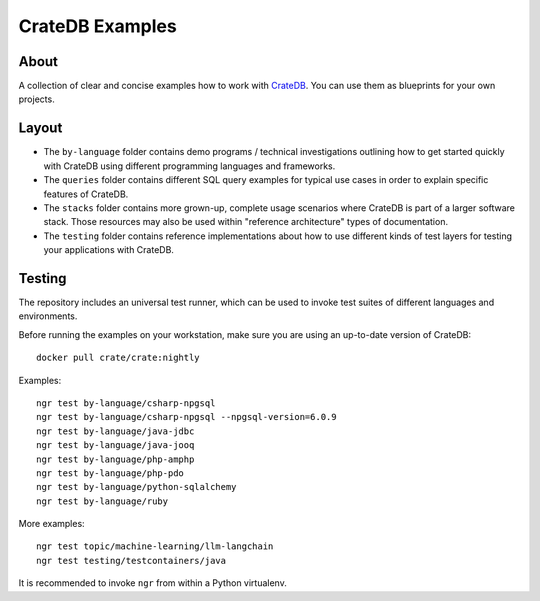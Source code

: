 ################
CrateDB Examples
################


*****
About
*****

A collection of clear and concise examples how to work with `CrateDB`_.
You can use them as blueprints for your own projects.


******
Layout
******

- The ``by-language`` folder contains demo programs / technical investigations
  outlining how to get started quickly with CrateDB using different programming
  languages and frameworks.

- The ``queries`` folder contains different SQL query examples for typical use
  cases in order to explain specific features of CrateDB.

- The ``stacks`` folder contains more grown-up, complete usage scenarios where
  CrateDB is part of a larger software stack. Those resources may also be used
  within "reference architecture" types of documentation.

- The ``testing`` folder contains reference implementations about how to use
  different kinds of test layers for testing your applications with CrateDB.


*******
Testing
*******

The repository includes an universal test runner, which can be used to invoke
test suites of different languages and environments.

Before running the examples on your workstation, make sure you are using an
up-to-date version of CrateDB::

    docker pull crate/crate:nightly

Examples::

    ngr test by-language/csharp-npgsql
    ngr test by-language/csharp-npgsql --npgsql-version=6.0.9
    ngr test by-language/java-jdbc
    ngr test by-language/java-jooq
    ngr test by-language/php-amphp
    ngr test by-language/php-pdo
    ngr test by-language/python-sqlalchemy
    ngr test by-language/ruby

More examples::

    ngr test topic/machine-learning/llm-langchain
    ngr test testing/testcontainers/java

It is recommended to invoke ``ngr`` from within a Python virtualenv.

.. _CrateDB: https://github.com/crate/crate
